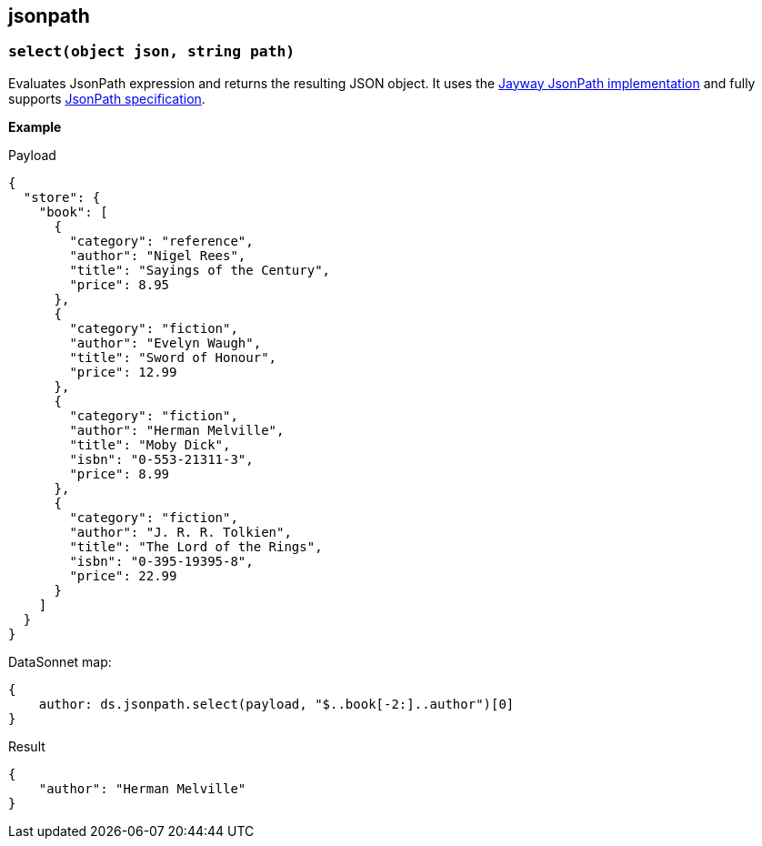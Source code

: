 ## jsonpath

### `select(object json, string path)`

Evaluates JsonPath expression and returns the resulting JSON object.
It uses the https://github.com/json-path/JsonPath[Jayway JsonPath implementation] and fully supports https://goessner.net/articles/JsonPath/[JsonPath specification].

*Example*

.Payload
------------------------
{
  "store": {
    "book": [
      {
        "category": "reference",
        "author": "Nigel Rees",
        "title": "Sayings of the Century",
        "price": 8.95
      },
      {
        "category": "fiction",
        "author": "Evelyn Waugh",
        "title": "Sword of Honour",
        "price": 12.99
      },
      {
        "category": "fiction",
        "author": "Herman Melville",
        "title": "Moby Dick",
        "isbn": "0-553-21311-3",
        "price": 8.99
      },
      {
        "category": "fiction",
        "author": "J. R. R. Tolkien",
        "title": "The Lord of the Rings",
        "isbn": "0-395-19395-8",
        "price": 22.99
      }
    ]
  }
}
------------------------
.DataSonnet map:
------------------------
{
    author: ds.jsonpath.select(payload, "$..book[-2:]..author")[0]
}
------------------------
.Result
------------------------
{
    "author": "Herman Melville"
}
------------------------